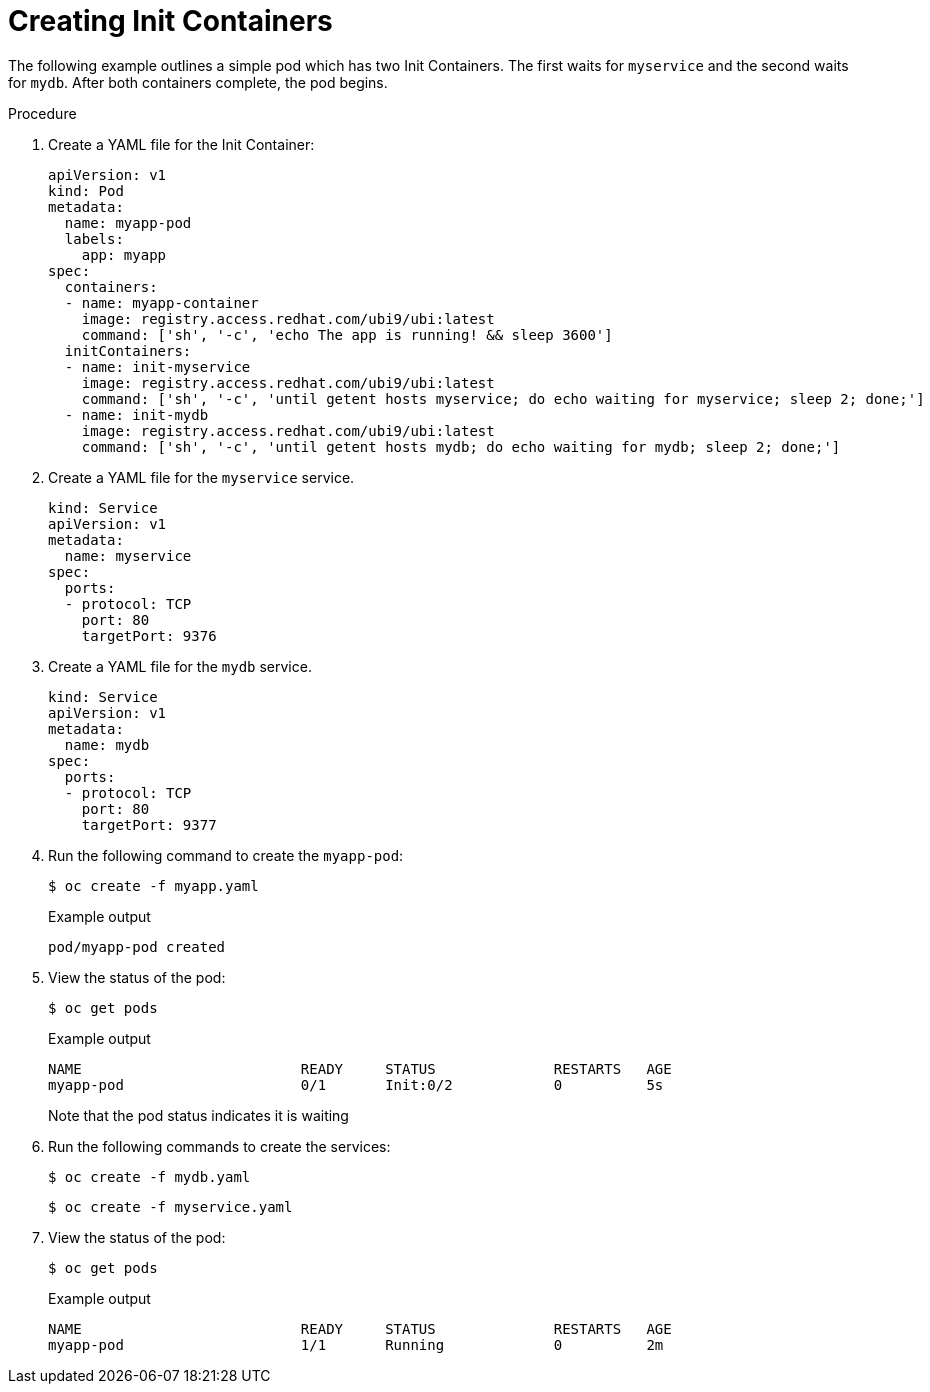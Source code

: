 // Module included in the following assemblies:
//
// * nodes/nodes-containers-init.adoc

:_content-type: PROCEDURE
[id="nodes-containers-init-creating_{context}"]
= Creating Init Containers

The following example outlines a simple pod which has two Init Containers. The first waits for `myservice` and the second waits for `mydb`. After both containers complete, the pod begins.

.Procedure

. Create a YAML file for the Init Container:
+
[source,yaml]
----
apiVersion: v1
kind: Pod
metadata:
  name: myapp-pod
  labels:
    app: myapp
spec:
  containers:
  - name: myapp-container
    image: registry.access.redhat.com/ubi9/ubi:latest
    command: ['sh', '-c', 'echo The app is running! && sleep 3600']
  initContainers:
  - name: init-myservice
    image: registry.access.redhat.com/ubi9/ubi:latest
    command: ['sh', '-c', 'until getent hosts myservice; do echo waiting for myservice; sleep 2; done;']
  - name: init-mydb
    image: registry.access.redhat.com/ubi9/ubi:latest
    command: ['sh', '-c', 'until getent hosts mydb; do echo waiting for mydb; sleep 2; done;']
----

. Create a YAML file for the `myservice` service.
+
[source,yaml]
----
kind: Service
apiVersion: v1
metadata:
  name: myservice
spec:
  ports:
  - protocol: TCP
    port: 80
    targetPort: 9376
----

. Create a YAML file for the `mydb` service.
+
[source,yaml]
----
kind: Service
apiVersion: v1
metadata:
  name: mydb
spec:
  ports:
  - protocol: TCP
    port: 80
    targetPort: 9377
----

. Run the following command to create the `myapp-pod`:
+
[source,terminal]
----
$ oc create -f myapp.yaml
----
+
.Example output
[source,terminal]
----
pod/myapp-pod created
----

. View the status of the pod:
+
[source,terminal]
----
$ oc get pods
----
+
.Example output
[source,terminal]
----
NAME                          READY     STATUS              RESTARTS   AGE
myapp-pod                     0/1       Init:0/2            0          5s
----
+
Note that the pod status indicates it is waiting

. Run the following commands to create the services:
+
[source,terminal]
----
$ oc create -f mydb.yaml
----
+
[source,terminal]
----
$ oc create -f myservice.yaml
----

. View the status of the pod:
+
[source,terminal]
----
$ oc get pods
----
+
.Example output
[source,terminal]
----
NAME                          READY     STATUS              RESTARTS   AGE
myapp-pod                     1/1       Running             0          2m
----
